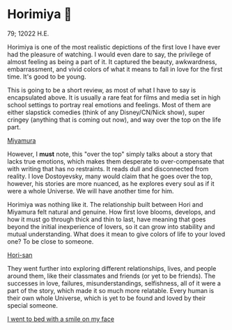 * Horimiya 🍰

79; 12022 H.E.

Horimiya is one of the most realistic depictions of the first love I have ever had
the pleasure of watching. I would even dare to say, the privilege of almost
feeling as being a part of it. It captured the beauty, awkwardness,
embarrassment, and vivid colors of what it means to fall in love for the first
time. It's good to be young.

This is going to be a short review, as most of what I have to say is
encapsulated above. It is usually a rare feat for films and media set in high
school settings to portray real emotions and feelings. Most of them are
either slapstick comedies (think of any Disney/CN/Nick show), super cringey
(anything that is coming out now), and way over the top on the life part.

[[./miyamura.png][Miyamura]]

However, I *must* note, this "over the top" simply talks about a story that lacks
true emotions, which makes them desperate to over-compensate that with writing
that has no restraints. It reads dull and disconnected from reality. I love
Dostoyevsky, many would claim that he goes over the top, however, his stories
are more nuanced, as he explores every soul as if it were a whole Universe. We
will have another time for him.

Horimiya was nothing like it. The relationship built between Hori and Miyamura
felt natural and genuine. How first love blooms, develops, and how it must go
through thick and thin to last, have meaning that goes beyond the initial
inexperience of lovers, so it can grow into stability and mutual
understanding. What does it mean to give colors of life to your loved one? To be
close to someone.

[[./hori.png][Hori-san]]

They went further into exploring different relationships, lives, and people
around them, like their classmates and friends (or yet to be friends). The
successes in love, failures, misunderstandings, selfishness, all of it were a
part of the story, which made it so much more relatable. Every human is their
own whole Universe, which is yet to be found and loved by their special
someone. 

[[./smile.png][I went to bed with a smile on my face]]
